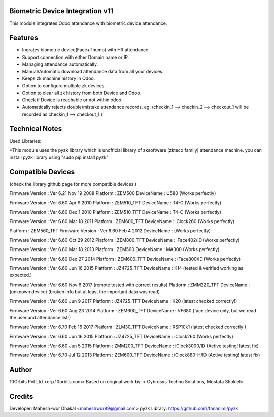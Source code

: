 Biometric Device Integration v11
================================
This module integrates Odoo attendance with biometric device attendance.

Features
========
* Ingrates biometric device(Face+Thumb) with HR attendance.
* Support connection with either Domain name or IP.
* Managing attendance automatically.
* Manual/Automatic download attendance data from all your devices.
* Keeps zk machine history in Odoo.
* Option to configure multiple zk devices.
* Option to clear all zk history from both Device and Odoo.
* Check if Device is reachable or not within odoo.
* Automatically rejects double/mistake attendance records.
  eg: (checkin_1 --> checkin_2 --> checkout_1  will be recorded as checkin_1 --> checkout_1 )

Technical Notes
===============
Used Libraries:

*This module uses the pyzk library which is unofficial library of zksoftware (zkteco family) attendance machine.
you can install pyzk library using "sudo pip install pyzk"

Compatible Devices
==================
(check the library github page for more compatible devices.)

Firmware Version : Ver 6.21 Nov 19 2008
Platform : ZEM500
DeviceName : U580 (Works perfectly)

Firmware Version : Ver 6.60 Apr 9 2010
Platform : ZEM510_TFT
DeviceName : T4-C (Works perfectly)

Firmware Version : Ver 6.60 Dec 1 2010
Platform : ZEM510_TFT
DeviceName : T4-C (Works perfectly)

Firmware Version : Ver 6.60 Mar 18 2011
Platform : ZEM600_TFT
DeviceName : iClock260 (Works perfectly)

Platform         : ZEM560_TFT
Firmware Version : Ver 6.60 Feb  4 2012
DeviceName       : (Works perfectly)

Firmware Version : Ver 6.60 Oct 29 2012
Platform : ZEM800_TFT
DeviceName : iFace402/ID (Works perfectly)

Firmware Version : Ver 6.60 Mar 18 2013
Platform : ZEM560
DeviceName : MA300 (Works perfectly)

Firmware Version : Ver 6.60 Dec 27 2014
Platform : ZEM600_TFT
DeviceName : iFace800/ID (Works perfectly)

Firmware Version : Ver 6.60 Jun 16 2015
Platform : JZ4725_TFT
DeviceName : K14 (tested & verified working as expected.)

Firmware Version : Ver 6.60 Nov 6 2017 (remote tested with correct results)
Platform : ZMM220_TFT
DeviceName : (unknown device) (broken info but at least the important data was read)

Firmware Version : Ver 6.60 Jun 9 2017
Platform : JZ4725_TFT
DeviceName : K20 (latest checked correctly!)

Firmware Version : Ver 6.60 Aug 23 2014 
Platform : ZEM600_TFT
DeviceName : VF680 (face device only, but we read the user and attendance list!)

Firmware Version : Ver 6.70 Feb 16 2017
Platform : ZLM30_TFT
DeviceName : RSP10k1 (latest checked correctly!)

Firmware Version : Ver 6.60 Jun 16 2015
Platform : JZ4725_TFT
DeviceName : iClock260 (Works perfectly)

Firmware Version : Ver 6.60 Jun 5 2015
Platform : ZMM200_TFT
DeviceName : iClock3000/ID (Active testing! latest fix)

Firmware Version : Ver 6.70 Jul 12 2013
Platform : ZEM600_TFT
DeviceName : iClock880-H/ID (Active testing! latest fix)

Author
=======
10Orbits Pvt Ltd <erp.10orbits.com>
Based on original work by: < Cybrosys Techno Solutions, Mostafa Shokiel>

Credits
=======
Developer: Mahesh-wor Dhakal <maheshwor89@gmail.com>
pyzk Library: https://github.com/fananimi/pyzk
